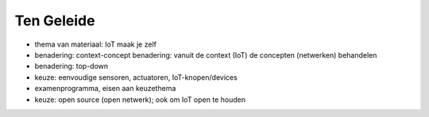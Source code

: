 ***********
Ten Geleide
***********

* thema van materiaal: IoT maak je zelf
* benadering: context-concept benadering: vanuit de context (IoT) de concepten (netwerken) behandelen
* benadering: top-down
* keuze: eenvoudige sensoren, actuatoren, IoT-knopen/devices
* examenprogramma, eisen aan keuzethema
* keuze: open source (open netwerk); ook om IoT open te houden
